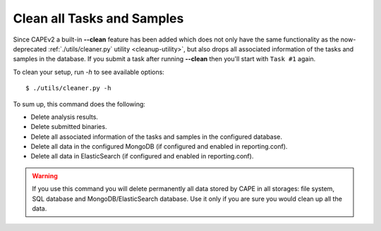 .. _CAPE-clean:

===========================
Clean all Tasks and Samples
===========================

Since CAPEv2 a built-in **--clean** feature has been added which does not
only have the same functionality as the now-deprecated :ref:`./utils/cleaner.py`
utility <cleanup-utility>`, but also drops all associated information of the
tasks and samples in the database. If you submit a task after running
**--clean** then you'll start with ``Task #1`` again.

To clean your setup, run `-h` to see available options::

    $ ./utils/cleaner.py -h

To sum up, this command does the following:

* Delete analysis results.
* Delete submitted binaries.
* Delete all associated information of the tasks and samples in the configured database.
* Delete all data in the configured MongoDB (if configured and enabled in reporting.conf).
* Delete all data in ElasticSearch (if configured and enabled in reporting.conf).

.. warning::
   If you use this command you will delete permanently all data stored by CAPE in all
   storages: file system, SQL database and MongoDB/ElasticSearch database. Use it only
   if you are sure you would clean up all the data.
